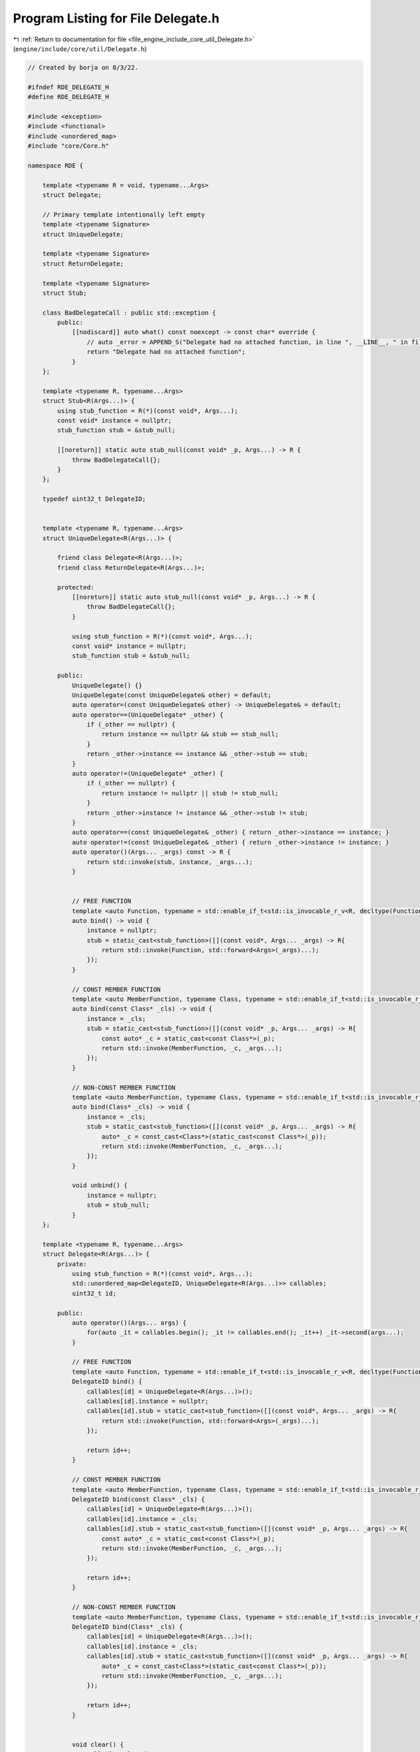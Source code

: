 
.. _program_listing_file_engine_include_core_util_Delegate.h:

Program Listing for File Delegate.h
===================================

|exhale_lsh| :ref:`Return to documentation for file <file_engine_include_core_util_Delegate.h>` (``engine/include/core/util/Delegate.h``)

.. |exhale_lsh| unicode:: U+021B0 .. UPWARDS ARROW WITH TIP LEFTWARDS

.. code-block:: cpp

   // Created by borja on 8/3/22.
   
   #ifndef RDE_DELEGATE_H
   #define RDE_DELEGATE_H
   
   #include <exception>
   #include <functional>
   #include <unordered_map>
   #include "core/Core.h"
   
   namespace RDE {
   
       template <typename R = void, typename...Args>   
       struct Delegate;
   
       // Primary template intentionally left empty
       template <typename Signature>
       struct UniqueDelegate;
   
       template <typename Signature>
       struct ReturnDelegate;
   
       template <typename Signature>
       struct Stub;
   
       class BadDelegateCall : public std::exception {
           public:
               [[nodiscard]] auto what() const noexcept -> const char* override {
                   // auto _error = APPEND_S("Delegate had no attached function, in line ", __LINE__, " in file ", __FILE_NAME__);
                   return "Delegate had no attached function";
               }
       };
   
       template <typename R, typename...Args>
       struct Stub<R(Args...)> {
           using stub_function = R(*)(const void*, Args...);
           const void* instance = nullptr; 
           stub_function stub = &stub_null; 
   
           [[noreturn]] static auto stub_null(const void* _p, Args...) -> R {
               throw BadDelegateCall{};
           }
       };
   
       typedef uint32_t DelegateID;
   
   
       template <typename R, typename...Args>
       struct UniqueDelegate<R(Args...)> {
   
           friend class Delegate<R(Args...)>;
           friend class ReturnDelegate<R(Args...)>;
   
           protected:
               [[noreturn]] static auto stub_null(const void* _p, Args...) -> R {
                   throw BadDelegateCall{};
               }
   
               using stub_function = R(*)(const void*, Args...);
               const void* instance = nullptr; 
               stub_function stub = &stub_null; 
   
           public:
               UniqueDelegate() {}
               UniqueDelegate(const UniqueDelegate& other) = default;
               auto operator=(const UniqueDelegate& other) -> UniqueDelegate& = default;
               auto operator==(UniqueDelegate* _other) {
                   if (_other == nullptr) {
                       return instance == nullptr && stub == stub_null;
                   }
                   return _other->instance == instance && _other->stub == stub;
               }
               auto operator!=(UniqueDelegate* _other) {
                   if (_other == nullptr) {
                       return instance != nullptr || stub != stub_null;
                   }
                   return _other->instance != instance && _other->stub != stub;
               }
               auto operator==(const UniqueDelegate& _other) { return _other->instance == instance; }
               auto operator!=(const UniqueDelegate& _other) { return _other->instance != instance; }
               auto operator()(Args... _args) const -> R {
                   return std::invoke(stub, instance, _args...);
               }
   
   
               // FREE FUNCTION
               template <auto Function, typename = std::enable_if_t<std::is_invocable_r_v<R, decltype(Function), Args...>>>
               auto bind() -> void {
                   instance = nullptr;
                   stub = static_cast<stub_function>([](const void*, Args... _args) -> R{
                       return std::invoke(Function, std::forward<Args>(_args)...);
                   });
               }
   
               // CONST MEMBER FUNCTION
               template <auto MemberFunction, typename Class, typename = std::enable_if_t<std::is_invocable_r_v<R, decltype(MemberFunction),const Class*, Args...>>>
               auto bind(const Class* _cls) -> void {
                   instance = _cls;
                   stub = static_cast<stub_function>([](const void* _p, Args... _args) -> R{
                       const auto* _c = static_cast<const Class*>(_p);
                       return std::invoke(MemberFunction, _c, _args...);
                   });
               }
   
               // NON-CONST MEMBER FUNCTION
               template <auto MemberFunction, typename Class, typename = std::enable_if_t<std::is_invocable_r_v<R, decltype(MemberFunction),Class*, Args...>>>
               auto bind(Class* _cls) -> void {
                   instance = _cls;
                   stub = static_cast<stub_function>([](const void* _p, Args... _args) -> R{
                       auto* _c = const_cast<Class*>(static_cast<const Class*>(_p));
                       return std::invoke(MemberFunction, _c, _args...);
                   });
               }
   
               void unbind() {
                   instance = nullptr;
                   stub = stub_null;
               }
       };
   
       template <typename R, typename...Args>
       struct Delegate<R(Args...)> {
           private:
               using stub_function = R(*)(const void*, Args...);
               std::unordered_map<DelegateID, UniqueDelegate<R(Args...)>> callables;
               uint32_t id;
   
           public:
               auto operator()(Args... args) {
                   for(auto _it = callables.begin(); _it != callables.end(); _it++) _it->second(args...);
               }
   
               // FREE FUNCTION
               template <auto Function, typename = std::enable_if_t<std::is_invocable_r_v<R, decltype(Function), Args...>>>
               DelegateID bind() {
                   callables[id] = UniqueDelegate<R(Args...)>();
                   callables[id].instance = nullptr;
                   callables[id].stub = static_cast<stub_function>([](const void*, Args... _args) -> R{
                       return std::invoke(Function, std::forward<Args>(_args)...);
                   });
   
                   return id++;
               }
   
               // CONST MEMBER FUNCTION
               template <auto MemberFunction, typename Class, typename = std::enable_if_t<std::is_invocable_r_v<R, decltype(MemberFunction),const Class*, Args...>>>
               DelegateID bind(const Class* _cls) {
                   callables[id] = UniqueDelegate<R(Args...)>();
                   callables[id].instance = _cls;
                   callables[id].stub = static_cast<stub_function>([](const void* _p, Args... _args) -> R{
                       const auto* _c = static_cast<const Class*>(_p);
                       return std::invoke(MemberFunction, _c, _args...);
                   });
   
                   return id++;
               }
   
               // NON-CONST MEMBER FUNCTION
               template <auto MemberFunction, typename Class, typename = std::enable_if_t<std::is_invocable_r_v<R, decltype(MemberFunction),Class*, Args...>>>
               DelegateID bind(Class* _cls) {
                   callables[id] = UniqueDelegate<R(Args...)>();
                   callables[id].instance = _cls;
                   callables[id].stub = static_cast<stub_function>([](const void* _p, Args... _args) -> R{
                       auto* _c = const_cast<Class*>(static_cast<const Class*>(_p));
                       return std::invoke(MemberFunction, _c, _args...);
                   });
   
                   return id++;
               }
   
   
               void clear() {
                   callables.clear();
               }
   
               void unbind(DelegateID _id) {
                   auto _it = callables.find(_id);
                   if(_it != callables.end()) {
                       callables.erase(_id);
                   }
               }
   
               bool isEmpty() {
                   return callables.empty();
               }
       };
   
       typedef uint32_t DelegateRef;
       template <typename R, typename...Args>
       struct ReturnDelegate<R(Args...)> {
           using stub_function = R(*)(const void*, Args...);
           private:
               std::unordered_map<DelegateID, UniqueDelegate<R(Args...)>> callables;
               uint32_t id;
   
           public:
               // Creates an unbound delegate
               ReturnDelegate() {}
   
               // We want the Delegate to be copyable, since its lightweight
               ReturnDelegate(const ReturnDelegate& other) = default;
               auto operator=(const ReturnDelegate& other) -> ReturnDelegate& = default;
               std::vector<R> operator()(Args... args) {
                   std::vector<R> _results;
                   for(auto _it = callables.begin(); _it != callables.end(); _it++) _it->second(args...);
                   return _results;
               }
   
                           // FREE FUNCTION
               template <auto Function, typename = std::enable_if_t<std::is_invocable_r_v<R, decltype(Function), Args...>>>
               DelegateID bind() {
                   callables[id] = UniqueDelegate<R(Args...)>();
                   callables[id].instance = nullptr;
                   callables[id].stub = static_cast<stub_function>([](const void*, Args... _args) -> R{
                       return std::invoke(Function, std::forward<Args>(_args)...);
                   });
   
                   return id++;
               }
   
               // CONST MEMBER FUNCTION
               template <auto MemberFunction, typename Class, typename = std::enable_if_t<std::is_invocable_r_v<R, decltype(MemberFunction),const Class*, Args...>>>
               DelegateID bind(const Class* _cls) {
                   callables[id] = UniqueDelegate<R(Args...)>();
                   callables[id].instance = _cls;
                   callables[id].stub = static_cast<stub_function>([](const void* _p, Args... _args) -> R{
                       const auto* _c = static_cast<const Class*>(_p);
                       return std::invoke(MemberFunction, _c, _args...);
                   });
   
                   return id++;
               }
   
               // NON-CONST MEMBER FUNCTION
               template <auto MemberFunction, typename Class, typename = std::enable_if_t<std::is_invocable_r_v<R, decltype(MemberFunction),Class*, Args...>>>
               DelegateID bind(Class* _cls) {
                   callables[id] = UniqueDelegate<R(Args...)>();
                   callables[id].instance = _cls;
                   callables[id].stub = static_cast<stub_function>([](const void* _p, Args... _args) -> R{
                       auto* _c = const_cast<Class*>(static_cast<const Class*>(_p));
                       return std::invoke(MemberFunction, _c, _args...);
                   });
   
                   return id++;
               }
   
   
               void clear() {
                   callables.clear();
               }
   
               void unbind(DelegateID _id) {
                   auto _it = callables.find(_id);
                   if(_it != callables.end()) {
                       callables.erase(_id);
                   }
               }
   
               bool isEmpty() {
                   return callables.empty();
               }
       };
   }
   
   #endif //RDE_DELEGATE_H
